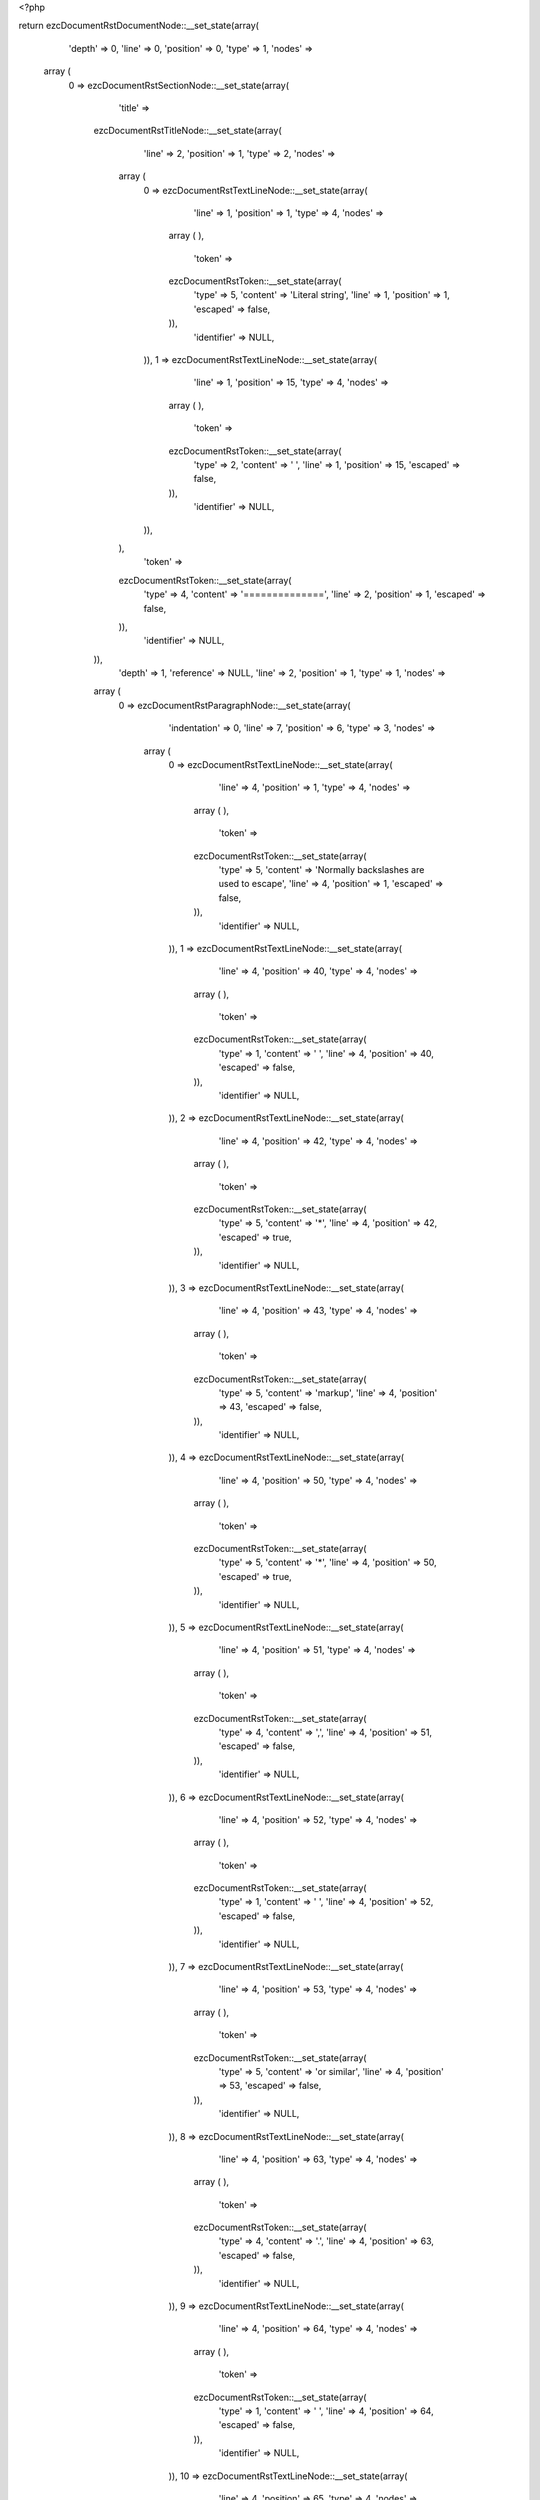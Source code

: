 <?php

return ezcDocumentRstDocumentNode::__set_state(array(
   'depth' => 0,
   'line' => 0,
   'position' => 0,
   'type' => 1,
   'nodes' => 
  array (
    0 => 
    ezcDocumentRstSectionNode::__set_state(array(
       'title' => 
      ezcDocumentRstTitleNode::__set_state(array(
         'line' => 2,
         'position' => 1,
         'type' => 2,
         'nodes' => 
        array (
          0 => 
          ezcDocumentRstTextLineNode::__set_state(array(
             'line' => 1,
             'position' => 1,
             'type' => 4,
             'nodes' => 
            array (
            ),
             'token' => 
            ezcDocumentRstToken::__set_state(array(
               'type' => 5,
               'content' => 'Literal string',
               'line' => 1,
               'position' => 1,
               'escaped' => false,
            )),
             'identifier' => NULL,
          )),
          1 => 
          ezcDocumentRstTextLineNode::__set_state(array(
             'line' => 1,
             'position' => 15,
             'type' => 4,
             'nodes' => 
            array (
            ),
             'token' => 
            ezcDocumentRstToken::__set_state(array(
               'type' => 2,
               'content' => ' ',
               'line' => 1,
               'position' => 15,
               'escaped' => false,
            )),
             'identifier' => NULL,
          )),
        ),
         'token' => 
        ezcDocumentRstToken::__set_state(array(
           'type' => 4,
           'content' => '==============',
           'line' => 2,
           'position' => 1,
           'escaped' => false,
        )),
         'identifier' => NULL,
      )),
       'depth' => 1,
       'reference' => NULL,
       'line' => 2,
       'position' => 1,
       'type' => 1,
       'nodes' => 
      array (
        0 => 
        ezcDocumentRstParagraphNode::__set_state(array(
           'indentation' => 0,
           'line' => 7,
           'position' => 6,
           'type' => 3,
           'nodes' => 
          array (
            0 => 
            ezcDocumentRstTextLineNode::__set_state(array(
               'line' => 4,
               'position' => 1,
               'type' => 4,
               'nodes' => 
              array (
              ),
               'token' => 
              ezcDocumentRstToken::__set_state(array(
                 'type' => 5,
                 'content' => 'Normally backslashes are used to escape',
                 'line' => 4,
                 'position' => 1,
                 'escaped' => false,
              )),
               'identifier' => NULL,
            )),
            1 => 
            ezcDocumentRstTextLineNode::__set_state(array(
               'line' => 4,
               'position' => 40,
               'type' => 4,
               'nodes' => 
              array (
              ),
               'token' => 
              ezcDocumentRstToken::__set_state(array(
                 'type' => 1,
                 'content' => ' ',
                 'line' => 4,
                 'position' => 40,
                 'escaped' => false,
              )),
               'identifier' => NULL,
            )),
            2 => 
            ezcDocumentRstTextLineNode::__set_state(array(
               'line' => 4,
               'position' => 42,
               'type' => 4,
               'nodes' => 
              array (
              ),
               'token' => 
              ezcDocumentRstToken::__set_state(array(
                 'type' => 5,
                 'content' => '*',
                 'line' => 4,
                 'position' => 42,
                 'escaped' => true,
              )),
               'identifier' => NULL,
            )),
            3 => 
            ezcDocumentRstTextLineNode::__set_state(array(
               'line' => 4,
               'position' => 43,
               'type' => 4,
               'nodes' => 
              array (
              ),
               'token' => 
              ezcDocumentRstToken::__set_state(array(
                 'type' => 5,
                 'content' => 'markup',
                 'line' => 4,
                 'position' => 43,
                 'escaped' => false,
              )),
               'identifier' => NULL,
            )),
            4 => 
            ezcDocumentRstTextLineNode::__set_state(array(
               'line' => 4,
               'position' => 50,
               'type' => 4,
               'nodes' => 
              array (
              ),
               'token' => 
              ezcDocumentRstToken::__set_state(array(
                 'type' => 5,
                 'content' => '*',
                 'line' => 4,
                 'position' => 50,
                 'escaped' => true,
              )),
               'identifier' => NULL,
            )),
            5 => 
            ezcDocumentRstTextLineNode::__set_state(array(
               'line' => 4,
               'position' => 51,
               'type' => 4,
               'nodes' => 
              array (
              ),
               'token' => 
              ezcDocumentRstToken::__set_state(array(
                 'type' => 4,
                 'content' => ',',
                 'line' => 4,
                 'position' => 51,
                 'escaped' => false,
              )),
               'identifier' => NULL,
            )),
            6 => 
            ezcDocumentRstTextLineNode::__set_state(array(
               'line' => 4,
               'position' => 52,
               'type' => 4,
               'nodes' => 
              array (
              ),
               'token' => 
              ezcDocumentRstToken::__set_state(array(
                 'type' => 1,
                 'content' => ' ',
                 'line' => 4,
                 'position' => 52,
                 'escaped' => false,
              )),
               'identifier' => NULL,
            )),
            7 => 
            ezcDocumentRstTextLineNode::__set_state(array(
               'line' => 4,
               'position' => 53,
               'type' => 4,
               'nodes' => 
              array (
              ),
               'token' => 
              ezcDocumentRstToken::__set_state(array(
                 'type' => 5,
                 'content' => 'or similar',
                 'line' => 4,
                 'position' => 53,
                 'escaped' => false,
              )),
               'identifier' => NULL,
            )),
            8 => 
            ezcDocumentRstTextLineNode::__set_state(array(
               'line' => 4,
               'position' => 63,
               'type' => 4,
               'nodes' => 
              array (
              ),
               'token' => 
              ezcDocumentRstToken::__set_state(array(
                 'type' => 4,
                 'content' => '.',
                 'line' => 4,
                 'position' => 63,
                 'escaped' => false,
              )),
               'identifier' => NULL,
            )),
            9 => 
            ezcDocumentRstTextLineNode::__set_state(array(
               'line' => 4,
               'position' => 64,
               'type' => 4,
               'nodes' => 
              array (
              ),
               'token' => 
              ezcDocumentRstToken::__set_state(array(
                 'type' => 1,
                 'content' => ' ',
                 'line' => 4,
                 'position' => 64,
                 'escaped' => false,
              )),
               'identifier' => NULL,
            )),
            10 => 
            ezcDocumentRstTextLineNode::__set_state(array(
               'line' => 4,
               'position' => 65,
               'type' => 4,
               'nodes' => 
              array (
              ),
               'token' => 
              ezcDocumentRstToken::__set_state(array(
                 'type' => 5,
                 'content' => 'You may still',
                 'line' => 4,
                 'position' => 65,
                 'escaped' => false,
              )),
               'identifier' => NULL,
            )),
            11 => 
            ezcDocumentRstTextLineNode::__set_state(array(
               'line' => 4,
               'position' => 78,
               'type' => 4,
               'nodes' => 
              array (
              ),
               'token' => 
              ezcDocumentRstToken::__set_state(array(
                 'type' => 2,
                 'content' => ' ',
                 'line' => 4,
                 'position' => 78,
                 'escaped' => false,
              )),
               'identifier' => NULL,
            )),
            12 => 
            ezcDocumentRstTextLineNode::__set_state(array(
               'line' => 5,
               'position' => 1,
               'type' => 4,
               'nodes' => 
              array (
              ),
               'token' => 
              ezcDocumentRstToken::__set_state(array(
                 'type' => 5,
                 'content' => 'escape a backslash using anonther',
                 'line' => 5,
                 'position' => 1,
                 'escaped' => false,
              )),
               'identifier' => NULL,
            )),
            13 => 
            ezcDocumentRstTextLineNode::__set_state(array(
               'line' => 5,
               'position' => 34,
               'type' => 4,
               'nodes' => 
              array (
              ),
               'token' => 
              ezcDocumentRstToken::__set_state(array(
                 'type' => 1,
                 'content' => ' ',
                 'line' => 5,
                 'position' => 34,
                 'escaped' => false,
              )),
               'identifier' => NULL,
            )),
            14 => 
            ezcDocumentRstMarkupEmphasisNode::__set_state(array(
               'openTag' => false,
               'line' => 5,
               'position' => 49,
               'type' => 30,
               'nodes' => 
              array (
                0 => 
                ezcDocumentRstTextLineNode::__set_state(array(
                   'line' => 5,
                   'position' => 36,
                   'type' => 4,
                   'nodes' => 
                  array (
                  ),
                   'token' => 
                  ezcDocumentRstToken::__set_state(array(
                     'type' => 5,
                     'content' => 'backslash',
                     'line' => 5,
                     'position' => 36,
                     'escaped' => false,
                  )),
                   'identifier' => NULL,
                )),
                1 => 
                ezcDocumentRstTextLineNode::__set_state(array(
                   'line' => 5,
                   'position' => 45,
                   'type' => 4,
                   'nodes' => 
                  array (
                  ),
                   'token' => 
                  ezcDocumentRstToken::__set_state(array(
                     'type' => 4,
                     'content' => ':',
                     'line' => 5,
                     'position' => 45,
                     'escaped' => false,
                  )),
                   'identifier' => NULL,
                )),
                2 => 
                ezcDocumentRstTextLineNode::__set_state(array(
                   'line' => 5,
                   'position' => 46,
                   'type' => 4,
                   'nodes' => 
                  array (
                  ),
                   'token' => 
                  ezcDocumentRstToken::__set_state(array(
                     'type' => 1,
                     'content' => ' ',
                     'line' => 5,
                     'position' => 46,
                     'escaped' => false,
                  )),
                   'identifier' => NULL,
                )),
                3 => 
                ezcDocumentRstTextLineNode::__set_state(array(
                   'line' => 5,
                   'position' => 48,
                   'type' => 4,
                   'nodes' => 
                  array (
                  ),
                   'token' => 
                  ezcDocumentRstToken::__set_state(array(
                     'type' => 5,
                     'content' => '\\',
                     'line' => 5,
                     'position' => 48,
                     'escaped' => true,
                  )),
                   'identifier' => NULL,
                )),
              ),
               'token' => 
              ezcDocumentRstToken::__set_state(array(
                 'type' => 4,
                 'content' => '*',
                 'line' => 5,
                 'position' => 49,
                 'escaped' => false,
              )),
               'identifier' => NULL,
            )),
            15 => 
            ezcDocumentRstTextLineNode::__set_state(array(
               'line' => 5,
               'position' => 50,
               'type' => 4,
               'nodes' => 
              array (
              ),
               'token' => 
              ezcDocumentRstToken::__set_state(array(
                 'type' => 4,
                 'content' => '.',
                 'line' => 5,
                 'position' => 50,
                 'escaped' => false,
              )),
               'identifier' => NULL,
            )),
            16 => 
            ezcDocumentRstTextLineNode::__set_state(array(
               'line' => 5,
               'position' => 51,
               'type' => 4,
               'nodes' => 
              array (
              ),
               'token' => 
              ezcDocumentRstToken::__set_state(array(
                 'type' => 1,
                 'content' => ' ',
                 'line' => 5,
                 'position' => 51,
                 'escaped' => false,
              )),
               'identifier' => NULL,
            )),
            17 => 
            ezcDocumentRstTextLineNode::__set_state(array(
               'line' => 5,
               'position' => 52,
               'type' => 4,
               'nodes' => 
              array (
              ),
               'token' => 
              ezcDocumentRstToken::__set_state(array(
                 'type' => 5,
                 'content' => 'We can also partially',
                 'line' => 5,
                 'position' => 52,
                 'escaped' => false,
              )),
               'identifier' => NULL,
            )),
            18 => 
            ezcDocumentRstTextLineNode::__set_state(array(
               'line' => 5,
               'position' => 73,
               'type' => 4,
               'nodes' => 
              array (
              ),
               'token' => 
              ezcDocumentRstToken::__set_state(array(
                 'type' => 2,
                 'content' => ' ',
                 'line' => 5,
                 'position' => 73,
                 'escaped' => false,
              )),
               'identifier' => NULL,
            )),
            19 => 
            ezcDocumentRstTextLineNode::__set_state(array(
               'line' => 6,
               'position' => 1,
               'type' => 4,
               'nodes' => 
              array (
              ),
               'token' => 
              ezcDocumentRstToken::__set_state(array(
                 'type' => 5,
                 'content' => 'escape',
                 'line' => 6,
                 'position' => 1,
                 'escaped' => false,
              )),
               'identifier' => NULL,
            )),
            20 => 
            ezcDocumentRstTextLineNode::__set_state(array(
               'line' => 6,
               'position' => 7,
               'type' => 4,
               'nodes' => 
              array (
              ),
               'token' => 
              ezcDocumentRstToken::__set_state(array(
                 'type' => 1,
                 'content' => ' ',
                 'line' => 6,
                 'position' => 7,
                 'escaped' => false,
              )),
               'identifier' => NULL,
            )),
            21 => 
            ezcDocumentRstMarkupEmphasisNode::__set_state(array(
               'openTag' => false,
               'line' => 6,
               'position' => 35,
               'type' => 30,
               'nodes' => 
              array (
                0 => 
                ezcDocumentRstTextLineNode::__set_state(array(
                   'line' => 6,
                   'position' => 9,
                   'type' => 4,
                   'nodes' => 
                  array (
                  ),
                   'token' => 
                  ezcDocumentRstToken::__set_state(array(
                     'type' => 5,
                     'content' => 'special character groups',
                     'line' => 6,
                     'position' => 9,
                     'escaped' => false,
                  )),
                   'identifier' => NULL,
                )),
                1 => 
                ezcDocumentRstTextLineNode::__set_state(array(
                   'line' => 6,
                   'position' => 34,
                   'type' => 4,
                   'nodes' => 
                  array (
                  ),
                   'token' => 
                  ezcDocumentRstToken::__set_state(array(
                     'type' => 5,
                     'content' => '*',
                     'line' => 6,
                     'position' => 34,
                     'escaped' => true,
                  )),
                   'identifier' => NULL,
                )),
              ),
               'token' => 
              ezcDocumentRstToken::__set_state(array(
                 'type' => 4,
                 'content' => '*',
                 'line' => 6,
                 'position' => 35,
                 'escaped' => false,
              )),
               'identifier' => NULL,
            )),
            22 => 
            ezcDocumentRstTextLineNode::__set_state(array(
               'line' => 6,
               'position' => 36,
               'type' => 4,
               'nodes' => 
              array (
              ),
               'token' => 
              ezcDocumentRstToken::__set_state(array(
                 'type' => 1,
                 'content' => ' ',
                 'line' => 6,
                 'position' => 36,
                 'escaped' => false,
              )),
               'identifier' => NULL,
            )),
            23 => 
            ezcDocumentRstTextLineNode::__set_state(array(
               'line' => 6,
               'position' => 37,
               'type' => 4,
               'nodes' => 
              array (
              ),
               'token' => 
              ezcDocumentRstToken::__set_state(array(
                 'type' => 5,
                 'content' => 'or completely remove a',
                 'line' => 6,
                 'position' => 37,
                 'escaped' => false,
              )),
               'identifier' => NULL,
            )),
            24 => 
            ezcDocumentRstTextLineNode::__set_state(array(
               'line' => 6,
               'position' => 59,
               'type' => 4,
               'nodes' => 
              array (
              ),
               'token' => 
              ezcDocumentRstToken::__set_state(array(
                 'type' => 1,
                 'content' => ' ',
                 'line' => 6,
                 'position' => 59,
                 'escaped' => false,
              )),
               'identifier' => NULL,
            )),
            25 => 
            ezcDocumentRstTextLineNode::__set_state(array(
               'line' => 6,
               'position' => 62,
               'type' => 4,
               'nodes' => 
              array (
              ),
               'token' => 
              ezcDocumentRstToken::__set_state(array(
                 'type' => 5,
                 'content' => 'whitespace with',
                 'line' => 6,
                 'position' => 62,
                 'escaped' => false,
              )),
               'identifier' => NULL,
            )),
            26 => 
            ezcDocumentRstTextLineNode::__set_state(array(
               'line' => 6,
               'position' => 77,
               'type' => 4,
               'nodes' => 
              array (
              ),
               'token' => 
              ezcDocumentRstToken::__set_state(array(
                 'type' => 2,
                 'content' => ' ',
                 'line' => 6,
                 'position' => 77,
                 'escaped' => false,
              )),
               'identifier' => NULL,
            )),
            27 => 
            ezcDocumentRstTextLineNode::__set_state(array(
               'line' => 7,
               'position' => 1,
               'type' => 4,
               'nodes' => 
              array (
              ),
               'token' => 
              ezcDocumentRstToken::__set_state(array(
                 'type' => 5,
                 'content' => 'them',
                 'line' => 7,
                 'position' => 1,
                 'escaped' => false,
              )),
               'identifier' => NULL,
            )),
            28 => 
            ezcDocumentRstTextLineNode::__set_state(array(
               'line' => 7,
               'position' => 5,
               'type' => 4,
               'nodes' => 
              array (
              ),
               'token' => 
              ezcDocumentRstToken::__set_state(array(
                 'type' => 4,
                 'content' => '.',
                 'line' => 7,
                 'position' => 5,
                 'escaped' => false,
              )),
               'identifier' => NULL,
            )),
          ),
           'token' => 
          ezcDocumentRstToken::__set_state(array(
             'type' => 2,
             'content' => '
',
             'line' => 7,
             'position' => 6,
             'escaped' => false,
          )),
           'identifier' => NULL,
        )),
      ),
       'token' => 
      ezcDocumentRstToken::__set_state(array(
         'type' => 4,
         'content' => '==============',
         'line' => 2,
         'position' => 1,
         'escaped' => false,
      )),
       'identifier' => NULL,
    )),
  ),
   'token' => NULL,
   'identifier' => NULL,
));

